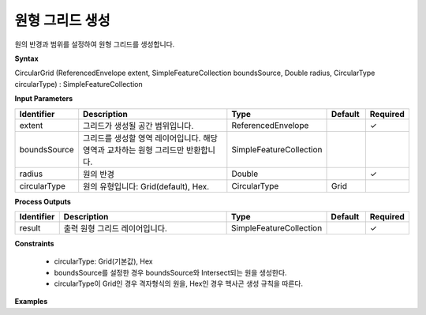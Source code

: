 .. _circulargrid:

원형 그리드 생성
===========================

원의 반경과 범위를 설정하여 원형 그리드를 생성합니다.

**Syntax**

CircularGrid (ReferencedEnvelope extent, SimpleFeatureCollection boundsSource, Double radius, CircularType circularType) : SimpleFeatureCollection

**Input Parameters**

.. list-table::
   :widths: 10 50 20 10 10

   * - **Identifier**
     - **Description**
     - **Type**
     - **Default**
     - **Required**

   * - extent
     - 그리드가 생성될 공간 범위입니다.
     - ReferencedEnvelope
     -
     - ✓

   * - boundsSource
     - 그리드를 생성할 영역 레이어입니다. 해당 영역과 교차하는 원형 그리드만 반환합니다.
     - SimpleFeatureCollection
     -
     -

   * - radius
     - 원의 반경
     - Double
     -
     - ✓

   * - circularType
     - 원의 유형입니다: Grid(default), Hex.
     - CircularType
     - Grid
     -

**Process Outputs**

.. list-table::
   :widths: 10 50 20 10 10

   * - **Identifier**
     - **Description**
     - **Type**
     - **Default**
     - **Required**

   * - result
     - 출력 원형 그리드 레이어입니다.
     - SimpleFeatureCollection
     -
     - ✓

**Constraints**

 - circularType: Grid(기본값), Hex
 - boundsSource를 설정한 경우 boundsSource와 Intersect되는 원을 생성한다.
 - circularType이 Grid인 경우 격자형식의 원을, Hex인 경우 헥사곤 생성 규칙을 따른다.


**Examples**
